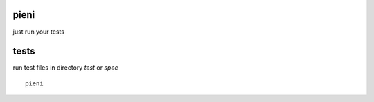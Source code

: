 
pieni
=====
just run your tests


tests
=====
run test files in directory *test* or *spec*
::
  
    pieni


